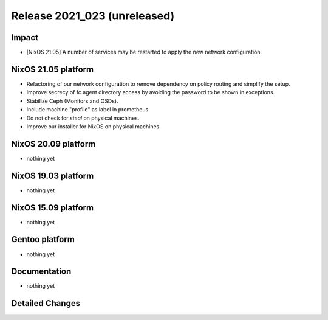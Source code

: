 .. XXX update on release :Publish Date: YYYY-MM-DD

Release 2021_023 (unreleased)
-----------------------------

Impact
^^^^^^

* [NixOS 21.05] A number of services may be restarted to apply the new network configuration.


NixOS 21.05 platform
^^^^^^^^^^^^^^^^^^^^

* Refactoring of our network configuration to remove dependency on policy routing and simplify the setup.
* Improve secrecy of fc.agent directory access by avoiding the password to be shown in exceptions.
* Stabilize Ceph (Monitors and OSDs).
* Include machine "profile" as label in prometheus.
* Do not check for `steal` on physical machines.
* Improve our installer for NixOS on physical machines.


NixOS 20.09 platform
^^^^^^^^^^^^^^^^^^^^

* nothing yet


NixOS 19.03 platform
^^^^^^^^^^^^^^^^^^^^

* nothing yet


NixOS 15.09 platform
^^^^^^^^^^^^^^^^^^^^

* nothing yet


Gentoo platform
^^^^^^^^^^^^^^^

* nothing yet


Documentation
^^^^^^^^^^^^^

* nothing yet

Detailed Changes
^^^^^^^^^^^^^^^^

.. vim: set spell spelllang=en:
